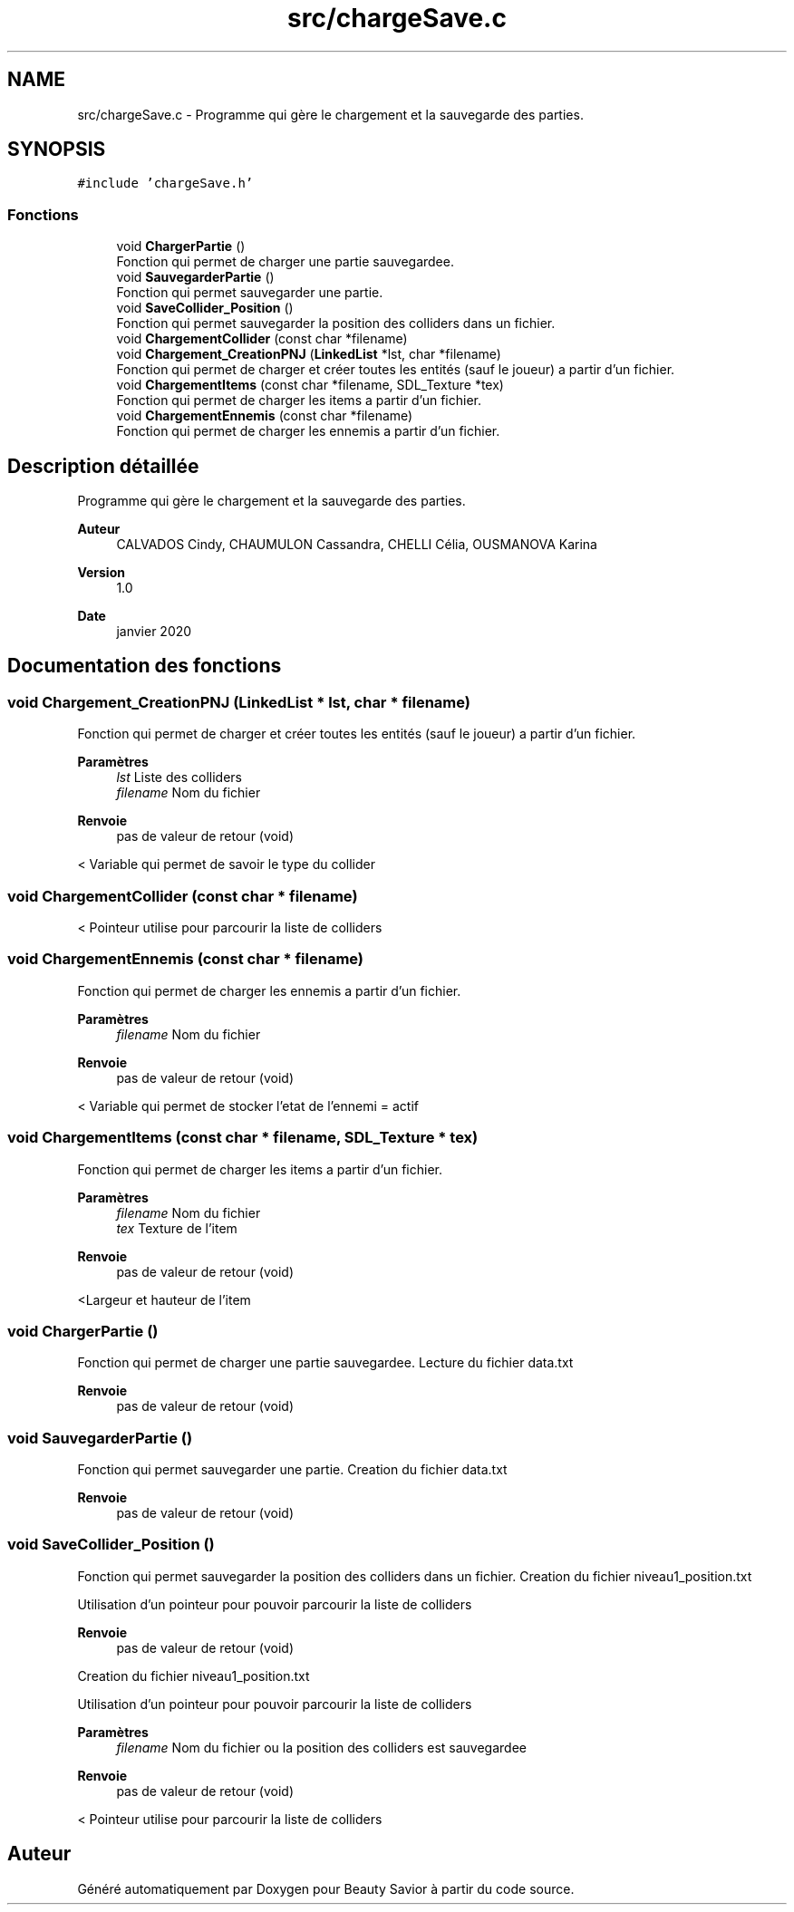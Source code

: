 .TH "src/chargeSave.c" 3 "Vendredi 13 Mars 2020" "Version 0.1" "Beauty Savior" \" -*- nroff -*-
.ad l
.nh
.SH NAME
src/chargeSave.c \- Programme qui gère le chargement et la sauvegarde des parties\&.  

.SH SYNOPSIS
.br
.PP
\fC#include 'chargeSave\&.h'\fP
.br

.SS "Fonctions"

.in +1c
.ti -1c
.RI "void \fBChargerPartie\fP ()"
.br
.RI "Fonction qui permet de charger une partie sauvegardee\&. "
.ti -1c
.RI "void \fBSauvegarderPartie\fP ()"
.br
.RI "Fonction qui permet sauvegarder une partie\&. "
.ti -1c
.RI "void \fBSaveCollider_Position\fP ()"
.br
.RI "Fonction qui permet sauvegarder la position des colliders dans un fichier\&. "
.ti -1c
.RI "void \fBChargementCollider\fP (const char *filename)"
.br
.ti -1c
.RI "void \fBChargement_CreationPNJ\fP (\fBLinkedList\fP *lst, char *filename)"
.br
.RI "Fonction qui permet de charger et créer toutes les entités (sauf le joueur) a partir d'un fichier\&. "
.ti -1c
.RI "void \fBChargementItems\fP (const char *filename, SDL_Texture *tex)"
.br
.RI "Fonction qui permet de charger les items a partir d'un fichier\&. "
.ti -1c
.RI "void \fBChargementEnnemis\fP (const char *filename)"
.br
.RI "Fonction qui permet de charger les ennemis a partir d'un fichier\&. "
.in -1c
.SH "Description détaillée"
.PP 
Programme qui gère le chargement et la sauvegarde des parties\&. 


.PP
\fBAuteur\fP
.RS 4
CALVADOS Cindy, CHAUMULON Cassandra, CHELLI Célia, OUSMANOVA Karina 
.RE
.PP
\fBVersion\fP
.RS 4
1\&.0 
.RE
.PP
\fBDate\fP
.RS 4
janvier 2020 
.RE
.PP

.SH "Documentation des fonctions"
.PP 
.SS "void Chargement_CreationPNJ (\fBLinkedList\fP * lst, char * filename)"

.PP
Fonction qui permet de charger et créer toutes les entités (sauf le joueur) a partir d'un fichier\&. 
.PP
\fBParamètres\fP
.RS 4
\fIlst\fP Liste des colliders 
.br
\fIfilename\fP Nom du fichier 
.RE
.PP
\fBRenvoie\fP
.RS 4
pas de valeur de retour (void) 
.RE
.PP
< Variable qui permet de savoir le type du collider
.SS "void ChargementCollider (const char * filename)"
< Pointeur utilise pour parcourir la liste de colliders
.SS "void ChargementEnnemis (const char * filename)"

.PP
Fonction qui permet de charger les ennemis a partir d'un fichier\&. 
.PP
\fBParamètres\fP
.RS 4
\fIfilename\fP Nom du fichier 
.RE
.PP
\fBRenvoie\fP
.RS 4
pas de valeur de retour (void) 
.RE
.PP
< Variable qui permet de stocker l'etat de l'ennemi = actif
.SS "void ChargementItems (const char * filename, SDL_Texture * tex)"

.PP
Fonction qui permet de charger les items a partir d'un fichier\&. 
.PP
\fBParamètres\fP
.RS 4
\fIfilename\fP Nom du fichier 
.br
\fItex\fP Texture de l'item 
.RE
.PP
\fBRenvoie\fP
.RS 4
pas de valeur de retour (void) 
.RE
.PP
<Largeur et hauteur de l'item
.SS "void ChargerPartie ()"

.PP
Fonction qui permet de charger une partie sauvegardee\&. Lecture du fichier data\&.txt 
.PP
\fBRenvoie\fP
.RS 4
pas de valeur de retour (void) 
.RE
.PP

.SS "void SauvegarderPartie ()"

.PP
Fonction qui permet sauvegarder une partie\&. Creation du fichier data\&.txt 
.PP
\fBRenvoie\fP
.RS 4
pas de valeur de retour (void) 
.RE
.PP

.SS "void SaveCollider_Position ()"

.PP
Fonction qui permet sauvegarder la position des colliders dans un fichier\&. Creation du fichier niveau1_position\&.txt
.PP
Utilisation d'un pointeur pour pouvoir parcourir la liste de colliders 
.PP
\fBRenvoie\fP
.RS 4
pas de valeur de retour (void)
.RE
.PP
Creation du fichier niveau1_position\&.txt
.PP
Utilisation d'un pointeur pour pouvoir parcourir la liste de colliders 
.PP
\fBParamètres\fP
.RS 4
\fIfilename\fP Nom du fichier ou la position des colliders est sauvegardee 
.RE
.PP
\fBRenvoie\fP
.RS 4
pas de valeur de retour (void) 
.RE
.PP
< Pointeur utilise pour parcourir la liste de colliders
.SH "Auteur"
.PP 
Généré automatiquement par Doxygen pour Beauty Savior à partir du code source\&.
